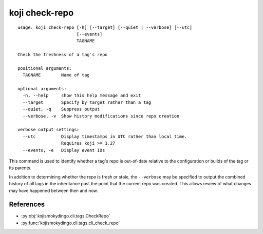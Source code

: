 koji check-repo
===============

.. highlight:: none

::

 usage: koji check-repo [-h] [--target] [--quiet | --verbose] [--utc]
                        [--events]
                        TAGNAME

 Check the freshness of a tag's repo

 positional arguments:
   TAGNAME        Name of tag

 optional arguments:
   -h, --help     show this help message and exit
   --target       Specify by target rather than a tag
   --quiet, -q    Suppress output
   --verbose, -v  Show history modifications since repo creation

 verbose output settings:
   --utc          Display timestamps in UTC rather than local time.
                  Requires koji >= 1.27
   --events, -e   Display event IDs


This command is used to identify whether a tag's repo is out-of-date
relative to the configuration or builds of the tag or its parents.

In addition to determining whether the repo is fresh or stale, the
``--verbose`` may be specified to output the combined history of all
tags in the inheritance past the point that the current repo was
created. This allows review of what changes may have happened between
then and now.


References
----------

* :py:obj:`kojismokydingo.cli.tags.CheckRepo`
* :py:func:`kojismokydingo.cli.tags.cli_check_repo`
